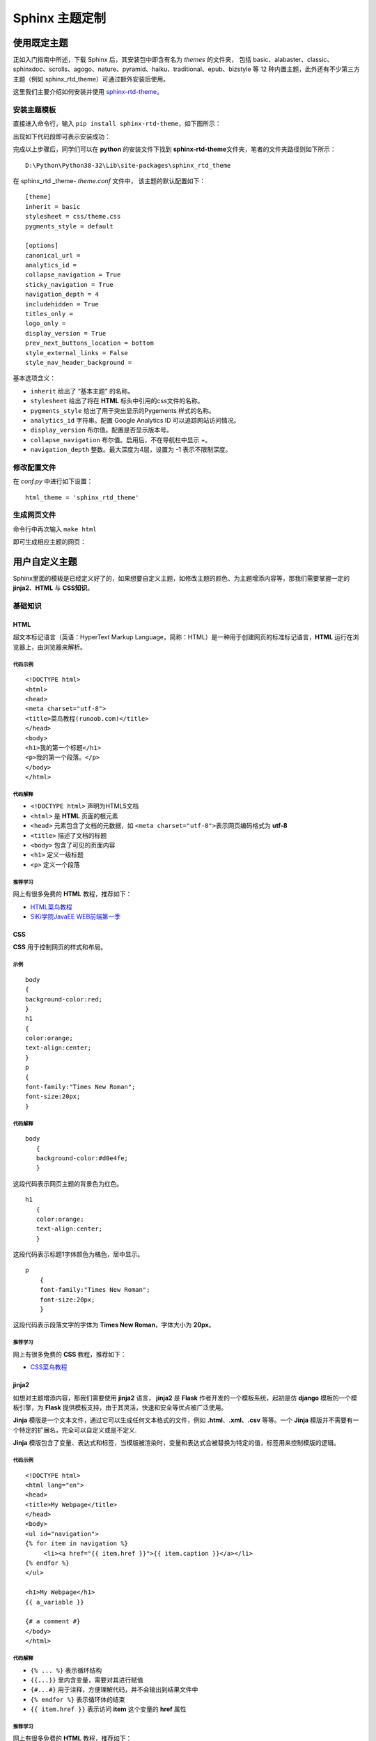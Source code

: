 Sphinx 主题定制
===============

使用既定主题
------------

正如入门指南中所述，下载 Sphinx 后，其安装包中即含有名为 *themes*
的文件夹， 包括
basic、alabaster、classic、sphinxdoc、scrolls、agogo、nature、pyramid、haiku、traditional、epub、bizstyle
等 12 种内置主题，此外还有不少第三方主题（例如
sphinx_rtd_theme）可通过额外安装后使用。

这里我们主要介绍如何安装并使用
`sphinx-rtd-theme <https://sphinx-rtd-theme.readthedocs.io/en/latest/>`__\ 。

安装主题模板
~~~~~~~~~~~~

直接进入命令行，输入 ``pip install sphinx-rtd-theme``\ ，如下图所示：

.. image:: images/install-rtd.png

出现如下代码段即可表示安装成功：

.. image:: images/rtd-install-done.png

完成以上步骤后，同学们可以在 **python** 的安装文件下找到
**sphinx-rtd-theme**\ 文件夹，笔者的文件夹路径则如下所示：

::

   D:\Python\Python38-32\Lib\site-packages\sphinx_rtd_theme

在 sphinx_rtd \_theme- *theme.conf* 文件中， 该主题的默认配置如下：

::

   [theme]
   inherit = basic
   stylesheet = css/theme.css
   pygments_style = default

   [options]
   canonical_url =
   analytics_id =
   collapse_navigation = True
   sticky_navigation = True
   navigation_depth = 4
   includehidden = True
   titles_only =
   logo_only =
   display_version = True
   prev_next_buttons_location = bottom
   style_external_links = False
   style_nav_header_background =

基本选项含义：

-  ``inherit`` 给出了 “基本主题” 的名称。
-  ``stylesheet`` 给出了将在 **HTML** 标头中引用的css文件的名称。
-  ``pygments_style`` 给出了用于突出显示的Pygements 样式的名称。
-  ``analytics_id`` 字符串。配置 Google Analytics ID
   可以追踪网站访问情况。
-  ``display_version`` 布尔值。配置是否显示版本号。
-  ``collapse_navigation`` 布尔值。启用后，不在导航栏中显示 +。
-  ``navigation_depth`` 整数。最大深度为4层，设置为 -1 表示不限制深度。

修改配置文件
~~~~~~~~~~~~

在 *conf.py* 中进行如下设置：

::

   html_theme = 'sphinx_rtd_theme'

生成网页文件
~~~~~~~~~~~~

命令行中再次输入 ``make html``

.. image:: images/make-rtd-html.png

即可生成相应主题的网页：

.. image:: images/sphinx-rtd-theme.png

用户自定义主题
--------------

Sphinx里面的模板是已经定义好了的，如果想要自定义主题，如修改主题的颜色、为主题增添内容等，那我们需要掌握一定的
**jinja2**\ 、\ **HTML** 与 **CSS知识**\ 。

基础知识
~~~~~~~~

**HTML**
^^^^^^^^

超文本标记语言（英语：HyperText Markup
Language，简称：HTML）是一种用于创建网页的标准标记语言，\ **HTML**
运行在浏览器上，由浏览器来解析。

代码示例
''''''''

::

   <!DOCTYPE html>
   <html>
   <head>
   <meta charset="utf-8">
   <title>菜鸟教程(runoob.com)</title>
   </head>
   <body>
   <h1>我的第一个标题</h1>
   <p>我的第一个段落。</p>
   </body>
   </html>

代码解释
''''''''

-  ``<!DOCTYPE html>`` 声明为HTML5文档
-  ``<html>`` 是 **HTML** 页面的根元素
-  ``<head>`` 元素包含了文档的元数据，如
   ``<meta charset="utf-8">``\ 表示网页编码格式为 **utf-8**
-  ``<title>`` 描述了文档的标题
-  ``<body>`` 包含了可见的页面内容
-  ``<h1>`` 定义一级标题
-  ``<p>`` 定义一个段落

推荐学习
''''''''

网上有很多免费的 **HTML** 教程，推荐如下：

-  `HTML菜鸟教程 <https://www.runoob.com/html/html-tutorial.html>`__
-  `SiKi学院JavaEE
   WEB前端第一季 <https://www.bilibili.com/video/av35875257?from=search&seid=1420480764639162062>`__

**CSS**
^^^^^^^

**CSS** 用于控制网页的样式和布局。

示例
''''

::

   body
   {
   background-color:red;
   }
   h1
   {
   color:orange;
   text-align:center;
   }
   p
   {
   font-family:"Times New Roman";
   font-size:20px;
   }

.. _代码解释-1:

代码解释
''''''''

::

   body
      {
      background-color:#d0e4fe;
      } 

这段代码表示网页主题的背景色为红色。

::

   h1
      {
      color:orange;
      text-align:center;
      }

这段代码表示标题1字体颜色为橘色，居中显示。

::

   p
       {
       font-family:"Times New Roman";
       font-size:20px;
       }

这段代码表示段落文字的字体为 **Times New Roman**\ ，字体大小为
**20px**\ 。

.. _推荐学习-1:

推荐学习
''''''''

网上有很多免费的 **CSS** 教程，推荐如下：

-  `CSS菜鸟教程 <https://www.runoob.com/css/css-tutorial.html>`__

**jinja2**
^^^^^^^^^^

如想对主题增添内容，那我们需要使用 **jinja2** 语言， **jinja2** 是
**Flask** 作者开发的一个模板系统，起初是仿 **django**
模板的一个模板引擎，为 **Flask**
提供模板支持，由于其灵活，快速和安全等优点被广泛使用。

**Jinja** 模版是一个文本文件，通过它可以生成任何文本格式的文件，例如
**.html**\ 、\ **.xml**\ 、\ **.csv** 等等。一个 **Jinja**
模版并不需要有一个特定的扩展名，完全可以自定义或是不定义.

**Jinja**
模版包含了变量、表达式和标签，当模版被渲染时，变量和表达式会被替换为特定的值，标签用来控制模版的逻辑。

.. _代码示例-1:

代码示例
''''''''

::

   <!DOCTYPE html>
   <html lang="en">
   <head>
   <title>My Webpage</title>
   </head>
   <body>
   <ul id="navigation">
   {% for item in navigation %}
        <li><a href="{{ item.href }}">{{ item.caption }}</a></li>
   {% endfor %}
   </ul>

   <h1>My Webpage</h1>
   {{ a_variable }}

   {# a comment #}
   </body>
   </html>

.. _代码解释-2:

代码解释
''''''''

-  ``{% ... %}`` 表示循环结构
-  ``{{...}}`` 里内含变量，需要对其进行赋值
-  ``{#...#}`` 用于注释，方便理解代码，并不会输出到结果文件中
-  ``{% endfor %}`` 表示循环体的结束
-  ``{{ item.href }}`` 表示访问 **item** 这个变量的 **href** 属性

.. _推荐学习-2:

推荐学习
''''''''

网上有很多免费的 **HTML** 教程，推荐如下：

-  `jinja2教程1 <https://www.w3cschool.cn/yshfid/>`__
-  `jinja2教程2 <https://read.helloflask.com/c3-template>`__

自定义主题实操
~~~~~~~~~~~~~~

要自定义文档的输出，可以通过将与原始文件名同名的文件添加到模板目录中来覆盖所有的模板。
Sphinx 将首先在 *config.py* 中的 template_path 和\ *html_static_path*
中查找模板，如果找不到它正在寻找的模板，将回退到所选主题的模板。

Sphinx安装目录下的 *themes*-*basic* 中包含 *basic* 主题，该主题中的
*layout.html*
为基本模板提供了几个块，这些块使用\ **jinja2**\ 首先填充原始数据，并由所有内置的Sphinx主题使用。而
**templates_path** 中具有相同名称的模板会覆盖所选主题提供的模板。

该教程简单演示如何使用两种方法更改 **Sphinx_rtd_theme**
主题左侧导航栏的颜色。

安装jinja2
^^^^^^^^^^

Anaconda 环境中已经集成了 jinja2，无需再次安装。

查看需要修改的网页模块
^^^^^^^^^^^^^^^^^^^^^^

因为我们想要修改导航栏的颜色，所以需要知道生成的网页中左侧导航栏所对应的网页代码。

我们首先进入生成的网页，点击鼠标右键，进入\ **检查**\ ，找到如下代码块：

.. image:: images/nav-class.png

.. image:: images/nav-class2.png

由以上代码块可知，导航栏所对应的模块属性为 ``wy-side-nav-search``\ 、
``wy-nav-top``\ 、\ ``.wy-nav-side``\ 。因此，我们只需要对这几个属性进行修改即可。

方法一
^^^^^^

创建 同名模板 *layout.html*
'''''''''''''''''''''''''''

在文件夹里找到 *source*-*templates* 文件夹，然后在 *templates*
文件夹下创建 *layout.html*\ 。

使用 **jinja2** 在 *layout.html* 中编写如下代码：

::

   {% extends "!layout.html" %}
   {% block footer %} {{ super() }}

   <style>
   /* Sidebar header (and topbar for mobile) */
   .wy-side-nav-search, .wy-nav-top {
        background: green;
   }
   /* Sidebar */
   .wy-nav-side {
        background: darkorange;
   }
   </style>
   % endblock %}

对以上代码块解释如下：

-  ``{#...#}`` 相当于注释，是为了方便理解代码。
-  ``{% extends "!layout.html" %}``
   在带有感叹号的被覆盖模板的名称前面加上前缀，Sphinx将从底层HTML主题加载布局模板。
-  ``{% block footer %}`` 表示对 *footer* 代码块进行改写。
-  ``{{ super() }}`` 表示继承原模板，即呈现块的原始内容。
-  ``{% endblock %}`` 表示代码块结束。

此段代码的作用是在把网页头部导航栏背景色设置为绿色，左侧导航栏背景色设置为深橘色。

.. _修改配置文件-1:

修改配置文件
''''''''''''

我们需要同步修改 *config.py* 中的配置：

::

   templates_path = ['_templates']

生成网页
''''''''

点击保存后，重新在命令行中键入 ``make html``\ ，即可生成如下网页：

.. image:: images/change-nav-color.png

方法二
^^^^^^

该方法与方法一同理，只是把 *css* 文件单拎了出来, 即在 *layout.html*
中链接了外部的 *css* 文件，并将 *css* 文件置于\ *static* 文件夹下。

创建同名模板 *layout.html*
''''''''''''''''''''''''''

编写代码如下：

::

   {% extends "!layout.html" %}
   {% block footer %} {{ super() }}

   <link rel="stylesheet" type="text/css"
   href="_static/custom.css">

   % endblock %}

对以上代码块解释如下：

-  ``link rel="stylesheet"...custom.css`` 表示外链样式表。

创建 *custom.css*
'''''''''''''''''

在文件夹里找到 *source*-*static* 文件夹，然后在 *static* 文件夹下创建
*custom.css*.

使用 **css** 语言 在 *custom.css* 中编写如下代码：

::

   .wy-side-nav-search, .wy-nav-top 
   {
        background: green;
   }
   .wy-nav-side 
   {
        background: darkorange;
   }

.. _修改配置文件-2:

修改配置文件
''''''''''''

与此同时，在 *config.py* 中进行如下设置：

::

   html_static_path = ["_static"]

   templates_path = ['_templates']

.. _生成网页-1:

生成网页
''''''''

点击保存后，重新在命令行中键入 ``make html``\ ，即可生成如下网页：

.. image:: images/change-nav-color.png

单个网页主题修改
^^^^^^^^^^^^^^^^

经过以上操作步骤后，主页主题已修改完毕，但是当我们打开单个页面（如
Chapter1）后，主题样式却并没有发生更改。如下图所示：

.. image:: images/single-html.png

为什么呢？我们可以通过检查网页代码来找到答案。

在上图所示的页面点击鼠标右键，然后点击 **检查**
，在控制台可以看到如下提示：

.. image:: images/error-warning.png

报错信息提示：找不到 **css**
文件的位置。将鼠标悬浮在报错信息上，出现如下路径地址：

.. image:: images/get-path.png

发现原来是 **css** 文件的地址出错了。为解决该问题，我们按照提示， 将
*static* 文件夹复制到 *build*-*html*-*contents* 文件夹下，保存后再次输入
``make html``\ ，即可看到成功为子页面生成了主题。

.. image:: images/single-html-theme.png

如果同学们想要改变网页的布局、字体信息等，都可以通过修改 *custom.css*
文件来实现。
